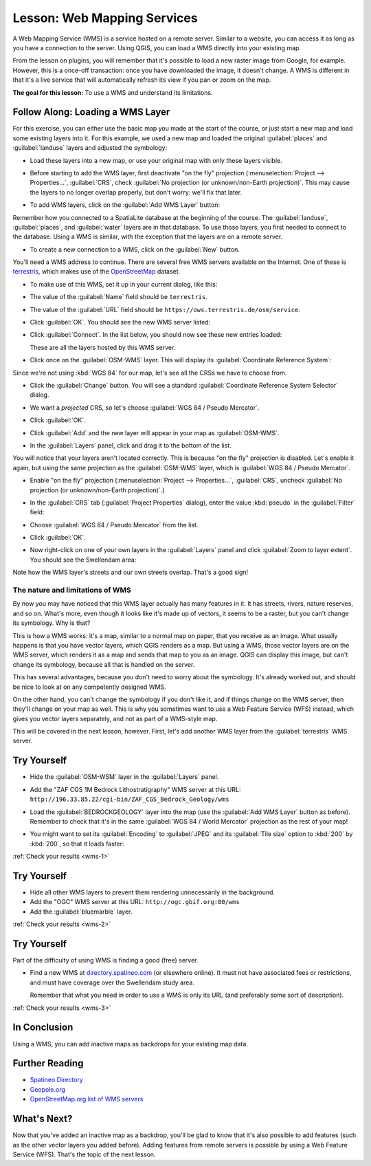 .. only:: html

   |updatedisclaimer|

.. _`wms-services`:

|LS| Web Mapping Services
===============================================================================

A Web Mapping Service (WMS) is a service hosted on a remote server. Similar to
a website, you can access it as long as you have a connection to the server.
Using QGIS, you can load a WMS directly into your existing map.

From the lesson on plugins, you will remember that it's possible to load a new
raster image from Google, for example.  However, this is a once-off
transaction: once you have downloaded the image, it doesn't change. A WMS is
different in that it's a live service that will automatically refresh its view
if you pan or zoom on the map.

**The goal for this lesson:** To use a WMS and understand its limitations.

|basic| |FA| Loading a WMS Layer
-------------------------------------------------------------------------------

For this exercise, you can either use the basic map you made at the start of
the course, or just start a new map and load some existing layers into it. For
this example, we used a new map and loaded the original :guilabel:`places` and
:guilabel:`landuse` layers and adjusted the symbology:

.. image:: img/new_map.png
   :align: center

* Load these layers into a new map, or use your original map with only these
  layers visible.

* Before starting to add the WMS layer, first deactivate "on the fly"
  projection (:menuselection:`Project --> Properties...`, :guilabel:`CRS`,
  check :guilabel:`No projection (or unknown/non-Earth projection)`.
  This may cause the layers to no longer overlap properly, but
  don't worry: we'll fix that later.
* To add WMS layers, click on the :guilabel:`Add WMS Layer` button:

  |wms|

Remember how you connected to a SpatiaLite database at the beginning of the
course. The :guilabel:`landuse`, :guilabel:`places`, and :guilabel:`water` layers
are in that database. To use those layers, you first needed to connect to the
database. Using a WMS is similar, with the exception that the
layers are on a remote server.

* To create a new connection to a WMS, click on the :guilabel:`New` button.

You'll need a WMS address to continue. There are several free WMS servers
available on the Internet. One of these is `terrestris
<https://ows.terrestris.de/osm/service>`_, which makes use of the `OpenStreetMap
<https://wiki.openstreetmap.org/wiki/Main_Page>`_ dataset.

* To make use of this WMS, set it up in your current dialog, like this:

  .. image:: img/new_wms_connection.png
     :align: center

* The value of the :guilabel:`Name` field should be ``terrestris``.
* The value of the :guilabel:`URL` field should be
  ``https://ows.terrestris.de/osm/service``.
* Click :guilabel:`OK`. You should see the new WMS server listed:

  .. image:: img/new_connection_listed.png
     :align: center

* Click :guilabel:`Connect`. In the list below, you should now see these
  new entries loaded:

  .. image:: img/new_wms_entries.png
     :align: center

  These are all the layers hosted by this WMS server.

* Click once on the :guilabel:`OSM-WMS` layer. This will display its
  :guilabel:`Coordinate Reference System`:

  .. image:: img/osm_wms_selected.png
     :align: center

Since we're not using :kbd:`WGS 84` for our map, let's see all the CRSs we have
to choose from.

* Click the :guilabel:`Change` button. You will see a standard
  :guilabel:`Coordinate Reference System Selector` dialog.
* We want a *projected* CRS, so let's choose :guilabel:`WGS 84 / Pseudo
  Mercator`.

  .. image:: img/pseudo_mercator_selected.png
     :align: center

* Click :guilabel:`OK`.
* Click :guilabel:`Add` and the new layer will appear in your map as
  :guilabel:`OSM-WMS`.
* In the :guilabel:`Layers` panel, click and drag it to the bottom of the list.

You will notice that your layers aren't located correctly. This is
because "on the fly" projection is disabled. Let's enable it again,
but using the same projection as the :guilabel:`OSM-WMS` layer, which is
:guilabel:`WGS 84 / Pseudo Mercator`.

* Enable "on the fly" projection
  (:menuselection:`Project --> Properties...`, :guilabel:`CRS`,
  uncheck :guilabel:`No projection (or unknown/non-Earth projection)`.)

* In the :guilabel:`CRS` tab (:guilabel:`Project Properties` dialog), enter the
  value :kbd:`pseudo` in the :guilabel:`Filter` field:

  .. image:: img/enable_projection.png
     :align: center

* Choose :guilabel:`WGS 84 / Pseudo Mercator` from the list.
* Click :guilabel:`OK`.
* Now right-click on one of your own layers in the :guilabel:`Layers` panel and
  click :guilabel:`Zoom to layer extent`. You should see the |majorUrbanName|
  area:

  .. image:: img/wms_result.png
     :align: center

Note how the WMS layer's streets and our own streets overlap. That's a good
sign!

The nature and limitations of WMS
...............................................................................

By now you may have noticed that this WMS layer actually has many features in it.
It has streets, rivers, nature reserves, and so on. What's more, even though it
looks like it's made up of vectors, it seems to be a raster, but you can't
change its symbology. Why is that?

This is how a WMS works: it's a map, similar to a normal map on paper, that you
receive as an image. What usually happens is that you have vector layers, which
QGIS renders as a map. But using a WMS, those vector layers are on the WMS
server, which renders it as a map and sends that map to you as an image.  QGIS
can display this image, but can't change its symbology, because all that is
handled on the server.

This has several advantages, because you don't need to worry about the
symbology. It's already worked out, and should be nice to look at on any
competently designed WMS.

On the other hand, you can't change the symbology if you don't like it, and if
things change on the WMS server, then they'll change on your map as well. This
is why you sometimes want to use a Web Feature Service (WFS) instead, which
gives you vector layers separately, and not as part of a WMS-style map.

This will be covered in the next lesson, however. First, let's add another WMS
layer from the :guilabel:`terrestris` WMS server.

.. _backlink-wms-1:

|basic| |TY|
-------------------------------------------------------------------------------

* Hide the :guilabel:`OSM-WSM` layer in the :guilabel:`Layers` panel.
* Add the "ZAF CGS 1M Bedrock Lithostratigraphy" WMS server at this URL:
  ``http://196.33.85.22/cgi-bin/ZAF_CGS_Bedrock_Geology/wms``
* Load the :guilabel:`BEDROCKGEOLOGY` layer into the map (use the :guilabel:`Add WMS
  Layer` button as before). Remember to check that it's in the same
  :guilabel:`WGS 84 / World Mercator` projection as the rest of your map!
* You might want to set its :guilabel:`Encoding` to :guilabel:`JPEG` and its
  :guilabel:`Tile size` option to :kbd:`200` by :kbd:`200`, so that it loads
  faster:

  .. image:: img/bedrock_geology_layer.png
     :align: center

:ref:`Check your results <wms-1>`


.. _backlink-wms-2:

|moderate| |TY|
-------------------------------------------------------------------------------

* Hide all other WMS layers to prevent them rendering unnecessarily in the
  background.
* Add the "OGC" WMS server at this URL:
  ``http://ogc.gbif.org:80/wms``
* Add the :guilabel:`bluemarble` layer.

:ref:`Check your results <wms-2>`


.. _backlink-wms-3:

|hard| |TY|
-------------------------------------------------------------------------------

Part of the difficulty of using WMS is finding a good (free) server.

* Find a new WMS at `directory.spatineo.com <https://directory.spatineo.com/>`_ (or
  elsewhere online). It must not have associated fees or restrictions, and must
  have coverage over the |majorUrbanName| study area.

  Remember that what you need in order to use a WMS is only its URL (and
  preferably some sort of description).

:ref:`Check your results <wms-3>`


|IC|
-------------------------------------------------------------------------------

Using a WMS, you can add inactive maps as backdrops for your existing map data.

|FR|
-------------------------------------------------------------------------------

- `Spatineo Directory <https://directory.spatineo.com/>`_
- `Geopole.org <https://geopole.org/>`_
- `OpenStreetMap.org list of WMS servers
  <https://wiki.openstreetmap.org/wiki/WMS>`_

|WN|
-------------------------------------------------------------------------------

Now that you've added an inactive map as a backdrop, you'll be glad to know
that it's also possible to add features (such as the other vector layers you
added before). Adding features from remote servers is possible by using a Web
Feature Service (WFS). That's the topic of the next lesson.


.. Substitutions definitions - AVOID EDITING PAST THIS LINE
   This will be automatically updated by the find_set_subst.py script.
   If you need to create a new substitution manually,
   please add it also to the substitutions.txt file in the
   source folder.

.. |FA| replace:: Follow Along:
.. |FR| replace:: Further Reading
.. |IC| replace:: In Conclusion
.. |LS| replace:: Lesson:
.. |TY| replace:: Try Yourself
.. |WN| replace:: What's Next?
.. |basic| image:: /static/global/basic.png
.. |hard| image:: /static/global/hard.png
.. |majorUrbanName| replace:: Swellendam
.. |moderate| image:: /static/global/moderate.png
.. |updatedisclaimer| replace:: :disclaimer:`Docs in progress for 'QGIS testing'. Visit https://docs.qgis.org/3.4 for QGIS 3.4 docs and translations.`
.. |wms| image:: /static/common/mActionAddWmsLayer.png
   :width: 1.5em

